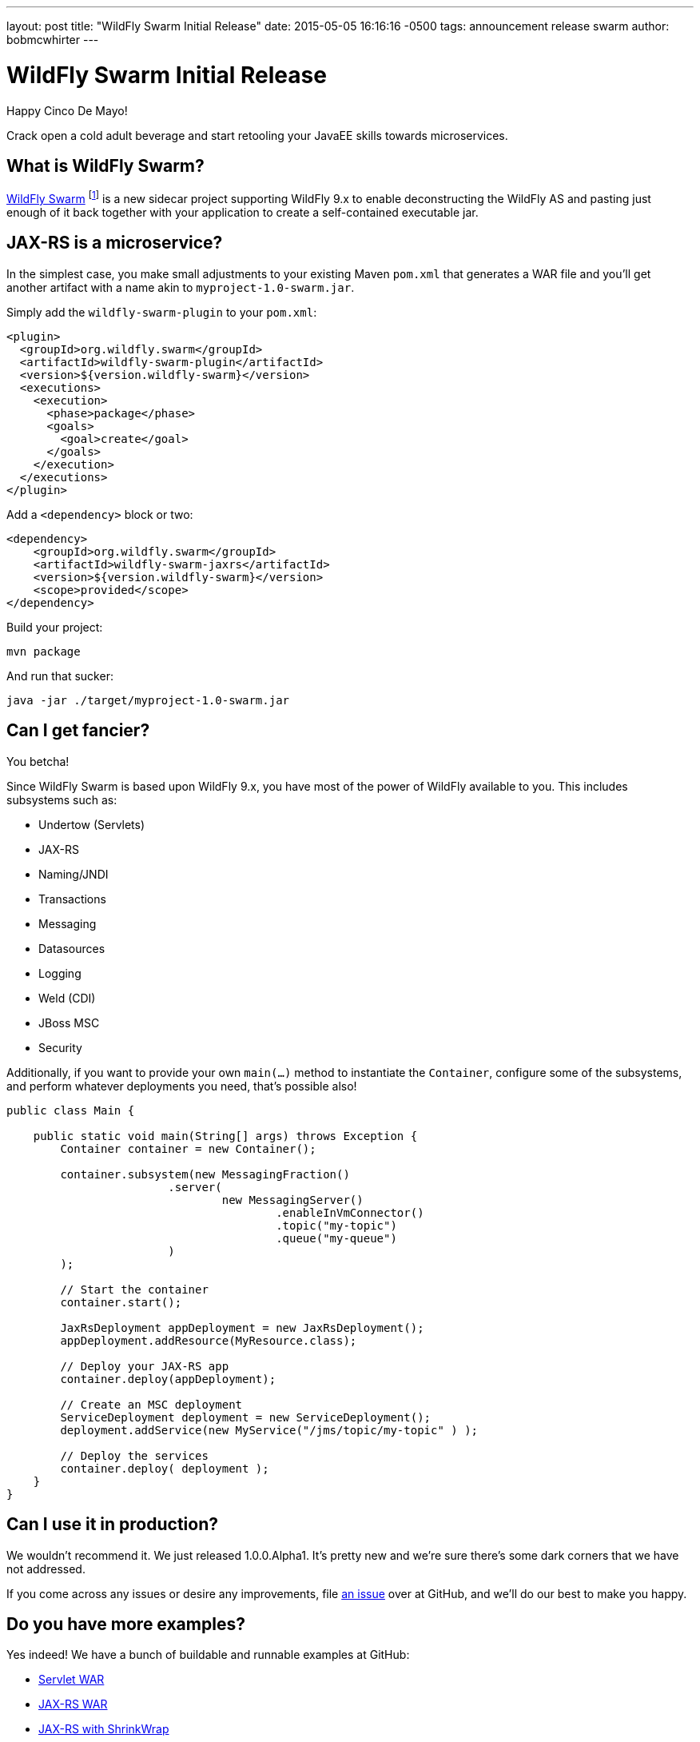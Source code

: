 ---
layout: post
title:  "WildFly Swarm Initial Release"
date:   2015-05-05 16:16:16 -0500
tags:   announcement release swarm
author: bobmcwhirter
---

= WildFly Swarm Initial Release

Happy Cinco De Mayo!  

Crack open a cold adult beverage and start retooling your JavaEE skills 
towards microservices. 

What is WildFly Swarm?
----------------------

link:https://github.com/wildfly-swarm/wildfly-swarm[WildFly Swarm] footnote:[never to be called just "Swarm", because Legal] is a 
new sidecar project supporting WildFly 9.x to enable
deconstructing the WildFly AS and pasting just enough of it back together
with your application to create a self-contained executable jar.

JAX-RS is a microservice?
--------------------------

In the simplest case, you make small adjustments to your existing
Maven `pom.xml` that generates a WAR file and you'll get another
artifact with a name akin to `myproject-1.0-swarm.jar`.

Simply add the `wildfly-swarm-plugin` to your `pom.xml`:

[source,xml]
<plugin>
  <groupId>org.wildfly.swarm</groupId>
  <artifactId>wildfly-swarm-plugin</artifactId>
  <version>${version.wildfly-swarm}</version>
  <executions>
    <execution>
      <phase>package</phase>
      <goals>
        <goal>create</goal>
      </goals>
    </execution>
  </executions>
</plugin>

Add a `<dependency>` block or two:

[source,xml]
<dependency>
    <groupId>org.wildfly.swarm</groupId>
    <artifactId>wildfly-swarm-jaxrs</artifactId>
    <version>${version.wildfly-swarm}</version>
    <scope>provided</scope>
</dependency>

Build your project:

[source]
mvn package

And run that sucker:

[source]
java -jar ./target/myproject-1.0-swarm.jar

Can I get fancier?
------------------

You betcha!

Since WildFly Swarm is based upon WildFly 9.x, you have most of the power
of WildFly available to you.  This includes subsystems such as:

- Undertow (Servlets)
- JAX-RS
- Naming/JNDI
- Transactions
- Messaging
- Datasources
- Logging
- Weld (CDI)
- JBoss MSC
- Security

Additionally, if you want to provide your own `main(...)` method to
instantiate the `Container`, configure some of the subsystems, and
perform whatever deployments you need, that's possible also!

[source,java]
------------------------------
public class Main {

    public static void main(String[] args) throws Exception {
        Container container = new Container();

        container.subsystem(new MessagingFraction()
                        .server(
                                new MessagingServer()
                                        .enableInVmConnector()
                                        .topic("my-topic")
                                        .queue("my-queue")
                        )
        );

        // Start the container
        container.start();

        JaxRsDeployment appDeployment = new JaxRsDeployment();
        appDeployment.addResource(MyResource.class);

        // Deploy your JAX-RS app
        container.deploy(appDeployment);

        // Create an MSC deployment
        ServiceDeployment deployment = new ServiceDeployment();
        deployment.addService(new MyService("/jms/topic/my-topic" ) );

        // Deploy the services
        container.deploy( deployment );
    }
}
------------------------------


Can I use it in production?
---------------------------

We wouldn't recommend it.  We just released 1.0.0.Alpha1.  It's pretty
new and we're sure there's some dark corners that we have not addressed.

If you come across any issues or desire any improvements, file 
link:https://github.com/wildfly-swarm/wildfly-swarm/issues[an issue]
over at GitHub, and we'll do our best to make you happy.

Do you have more examples?
--------------------------

Yes indeed! We have a bunch of buildable and runnable examples
at GitHub:

- link:https://github.com/wildfly-swarm/example-servlet[Servlet WAR]
- link:https://github.com/wildfly-swarm/example-jaxrs[JAX-RS WAR]
- link:https://github.com/wildfly-swarm/example-jaxrs-shrinkwrap[JAX-RS with ShrinkWrap]
- link:https://github.com/wildfly-swarm/example-jaxrs-shrinkwrap[JAX-RS with ShrinkWrap]
- link:https://github.com/wildfly-swarm/example-datasource-subsystem[Datasource via Subsystem Config]
- link:https://github.com/wildfly-swarm/example-datasource-deployment[Datasource via Deployment]
- link:https://github.com/wildfly-swarm/example-msc[JBoss MSC Services]
- link:https://github.com/wildfly-swarm/example-messaging[Messaging, JAX-RS and MSC]

What do I download?
-------------------

There is no special download or installation instructions.  Simply start
using `org.wildfly.swarm` artifacts in your `pom.xml`, throw in the plugin
and continue doing your builds.  Everything is available through Maven Central.

Stay in Touch
-------------

You can keep up with the project through the link:https://www.hipchat.com/gSW9XYz69[WildFly HipChat]
room, link:http://twitter.com/wildflyswarm[@wildflyswarm on Twitter], or through
link:https://github.com/wildfly-swarm/wildfly-swarm/issues[GitHub Issues].

